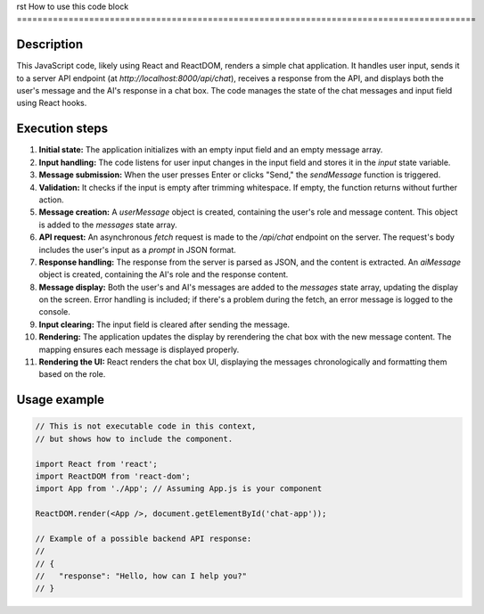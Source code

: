 rst
How to use this code block
=========================================================================================

Description
-------------------------
This JavaScript code, likely using React and ReactDOM, renders a simple chat application. It handles user input, sends it to a server API endpoint (at `http://localhost:8000/api/chat`), receives a response from the API, and displays both the user's message and the AI's response in a chat box.  The code manages the state of the chat messages and input field using React hooks.


Execution steps
-------------------------
1. **Initial state:** The application initializes with an empty input field and an empty message array.


2. **Input handling:** The code listens for user input changes in the input field and stores it in the `input` state variable.


3. **Message submission:** When the user presses Enter or clicks "Send," the `sendMessage` function is triggered.


4. **Validation:**  It checks if the input is empty after trimming whitespace.  If empty, the function returns without further action.


5. **Message creation:** A `userMessage` object is created, containing the user's role and message content. This object is added to the `messages` state array.


6. **API request:**  An asynchronous `fetch` request is made to the `/api/chat` endpoint on the server. The request's body includes the user's input as a `prompt` in JSON format.


7. **Response handling:** The response from the server is parsed as JSON, and the content is extracted. An `aiMessage` object is created, containing the AI's role and the response content.


8. **Message display:** Both the user's and AI's messages are added to the `messages` state array, updating the display on the screen. Error handling is included; if there's a problem during the fetch, an error message is logged to the console.


9. **Input clearing:** The input field is cleared after sending the message.


10. **Rendering:**  The application updates the display by rerendering the chat box with the new message content. The mapping ensures each message is displayed properly.


11. **Rendering the UI:** React renders the chat box UI, displaying the messages chronologically and formatting them based on the role.


Usage example
-------------------------
.. code-block:: javascript

    // This is not executable code in this context,
    // but shows how to include the component.

    import React from 'react';
    import ReactDOM from 'react-dom';
    import App from './App'; // Assuming App.js is your component

    ReactDOM.render(<App />, document.getElementById('chat-app'));

    // Example of a possible backend API response:
    //
    // {
    //   "response": "Hello, how can I help you?"
    // }